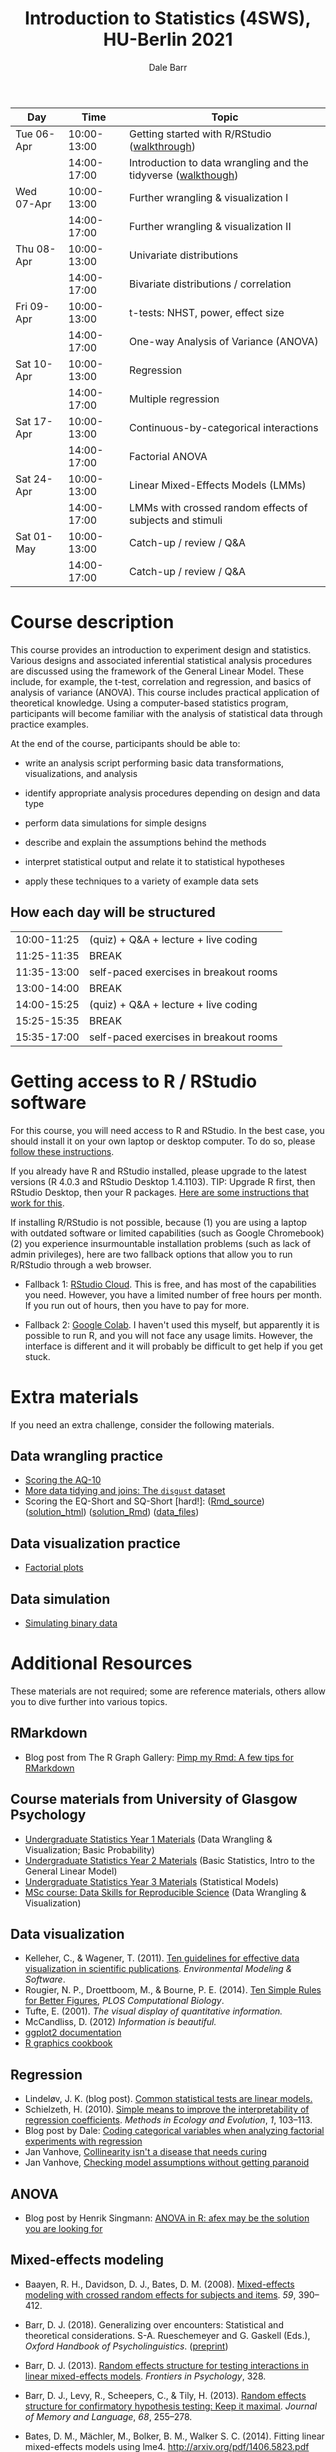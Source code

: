 #+TITLE: Introduction to Statistics (4SWS), HU-Berlin 2021
#+AUTHOR: Dale Barr
#+options: html-link-use-abs-url:nil html-postamble:auto
#+options: html-preamble:t html-scripts:t html-style:t
#+options: html5-fancy:nil tex:t ^:nil num:nil toc:nil
#+html_doctype: xhtml-strict
#+html_container: div
#+html_head: <link rel="stylesheet" type="text/css" href="css/my_css.css" />
#+description:
#+keywords:
#+html_link_home:
#+html_link_up:
#+html_mathjax:
#+html_head:
#+html_head_extra:
#+subtitle:
#+infojs_opt:
#+creator: <a href="https://www.gnu.org/software/emacs/">Emacs</a> 26.3 (<a href="https://orgmode.org">Org</a> mode 9.3)
#+latex_header:

| Day        |        Time | Topic                                                         |
|------------+-------------+---------------------------------------------------------------|
| Tue 06-Apr | 10:00-13:00 | Getting started with R/RStudio ([[file:01_data_wrangling/morning_intro_to_R/intro_to_coding_in_R.html][walkthrough]])                  |
|            | 14:00-17:00 | Introduction to data wrangling and the tidyverse ([[file:01_data_wrangling/afternoon_intro_to_data_wrangling/index.org][walkthough]]) |
|------------+-------------+---------------------------------------------------------------|
| Wed 07-Apr | 10:00-13:00 | Further wrangling & visualization I                           |
|            | 14:00-17:00 | Further wrangling & visualization II                          |
|------------+-------------+---------------------------------------------------------------|
| Thu 08-Apr | 10:00-13:00 | Univariate distributions                                      |
|            | 14:00-17:00 | Bivariate distributions / correlation                         |
|------------+-------------+---------------------------------------------------------------|
| Fri 09-Apr | 10:00-13:00 | t-tests: NHST, power, effect size                             |
|            | 14:00-17:00 | One-way Analysis of Variance (ANOVA)                          |
|------------+-------------+---------------------------------------------------------------|
| Sat 10-Apr | 10:00-13:00 | Regression                                                    |
|            | 14:00-17:00 | Multiple regression                                           |
|------------+-------------+---------------------------------------------------------------|
| Sat 17-Apr | 10:00-13:00 | Continuous-by-categorical interactions                        |
|            | 14:00-17:00 | Factorial ANOVA                                               |
|------------+-------------+---------------------------------------------------------------|
| Sat 24-Apr | 10:00-13:00 | Linear Mixed-Effects Models (LMMs)                            |
|            | 14:00-17:00 | LMMs with crossed random effects of subjects and stimuli      |
|------------+-------------+---------------------------------------------------------------|
| Sat 01-May | 10:00-13:00 | Catch-up / review / Q&A                                       |
|            | 14:00-17:00 | Catch-up / review / Q&A                                       |
|------------+-------------+---------------------------------------------------------------|

* Course description

This course provides an introduction to experiment design and statistics. Various designs and associated inferential statistical analysis procedures are discussed using the framework of the General Linear Model. These include, for example, the t-test, correlation and regression, and basics of analysis of variance (ANOVA). This course includes practical application of theoretical knowledge. Using a computer-based statistics program, participants will become familiar with the analysis of statistical data through practice examples.

At the end of the course, participants should be able to: 

- write an analysis script performing basic data transformations,
  visualizations, and analysis

- identify appropriate analysis procedures depending on design and
  data type

- perform data simulations for simple designs

- describe and explain the assumptions behind the methods

- interpret statistical output and relate it to statistical hypotheses

- apply these techniques to a variety of example data sets

** How each day will be structured

  | 10:00-11:25 | (quiz) + Q&A + lecture + live coding   |
  | 11:25-11:35 | BREAK                                  |
  | 11:35-13:00 | self-paced exercises in breakout rooms |
  | 13:00-14:00 | BREAK                                  |
  | 14:00-15:25 | (quiz) + Q&A + lecture + live coding   |
  | 15:25-15:35 | BREAK                                  |
  | 15:35-17:00 | self-paced exercises in breakout rooms |

* Getting access to R / RStudio software

For this course, you will need access to R and RStudio. In the best case, you should install it on your own laptop or desktop computer. To do so, please [[file:00_installation/installation.html][follow these instructions]]. 

If you already have R and RStudio installed, please upgrade to the latest versions (R 4.0.3 and RStudio Desktop 1.4.1103). TIP: Upgrade R first, then RStudio Desktop, then your R packages. [[https://bootstrappers.umassmed.edu/bootstrappers-courses/courses/rCourse/Additional_Resources/Updating_R.html][Here are some instructions that work for this]].

If installing R/RStudio is not possible, because (1) you are using a laptop with outdated software or limited capabilities (such as Google Chromebook) (2) you experience insurmountable installation problems (such as lack of admin privileges), here are two fallback options that allow you to run R/RStudio through a web browser.

- Fallback 1: [[https://rstudio.cloud/plans/free][RStudio Cloud]]. This is free, and has most of the capabilities you need. However, you have a limited number of free hours per month. If you run out of hours, then you have to pay for more.

- Fallback 2: [[https://towardsdatascience.com/how-to-use-r-in-google-colab-b6e02d736497][Google Colab]]. I haven't used this myself, but apparently it is possible to run R, and you will not face any usage limits. However, the interface is different and it will probably be difficult to get help if you get stuck.


* Extra materials

If you need an extra challenge, consider the following materials.

** Data wrangling practice
- [[file:extra/scoring_AQ/index.org][Scoring the AQ-10]]
- [[file:extra/disgust/index.org][More data tidying and joins: The =disgust= dataset]]
- Scoring the EQ-Short and SQ-Short [hard!]: ([[file:extra/EQ_SQ/EQ_SQ_wrangle.Rmd][Rmd_source]]) ([[file:extra/EQ_SQ/solution.html][solution_html]]) ([[file:extra/EQ_SQ/solution.Rmd][solution_Rmd]]) ([[file:extra/EQ_SQ_files.zip][data_files]])

** Data visualization practice
- [[file:extra/factorial_plots/factorial_plots.html][Factorial plots]]

** Model specification                                             :noexport:
- [[https://talklab.psy.gla.ac.uk/tvw/catpred][Coding categorical predictors in factorial designs]]

- Extra practice with linear regression: ([[file:extra/extra_lm_practice.Rmd][source Rmd file]]) ([[file:extra/extra_lm_solution.html][solution]])

** Data simulation
- [[file:extra/binary/binary.html][Simulating binary data]]

** Scripts from Live Coding Sessions                               :noexport:
- Scottish babynames script from Monday morning: [[file:01_monday/morning_intro_to_R/names.R][names.R]]
- Data wrangling and data tidying: [[file:01_monday/afternoon_intro_to_data_wrangling/01_monday_afternoon_script.R][01_monday_afternoon_script.R]]
- [[file:extra/misc/misc.html][Miscellaneous extra things (Thursday morning)]]


* Additional Resources

These materials are not required; some are reference materials, others allow you to dive further into various topics.

** RMarkdown

- Blog post from The R Graph Gallery: [[https://holtzy.github.io/Pimp-my-rmd/][Pimp my Rmd: A few tips for RMarkdown]]

** Course materials from University of Glasgow Psychology

- [[https://psyteachr.github.io/ug1-practical/][Undergraduate Statistics Year 1 Materials]] (Data Wrangling & Visualization; Basic Probability)
- [[https://psyteachr.github.io/ug2-practical/][Undergraduate Statistics Year 2 Materials]] (Basic Statistics, Intro to the General Linear Model)
- [[https://psyteachr.github.io/ug3-stats/][Undergraduate Statistics Year 3 Materials]] (Statistical Models)
- [[https://psyteachr.github.io/msc-data-skills/][MSc course: Data Skills for Reproducible Science]] (Data Wrangling & Visualization)

** Data visualization

- Kelleher, C., & Wagener, T. (2011). [[https://www.sciencedirect.com/science/article/pii/S1364815210003270][Ten guidelines for effective data visualization in scientific publications]]. /Environmental Modeling & Software/.
- Rougier, N. P., Droettboom, M., & Bourne, P. E. (2014). [[http://journals.plos.org/ploscompbiol/article?id=10.1371/journal.pcbi.1003833][Ten Simple Rules for Better Figures]], /PLOS Computational Biology/.
- Tufte, E. (2001). /The visual display of quantitative information./ 
- McCandliss, D. (2012) /Information is beautiful./
- [[http://docs.ggplot2.org/current][ggplot2 documentation]]
- [[http://www.cookbook-r.com/Graphs][R graphics cookbook]]

** Regression

- Lindeløv, J. K. (blog post). [[https://lindeloev.github.io/tests-as-linear/][Common statistical tests are linear models.]]
- Schielzeth, H. (2010). [[https://besjournals.onlinelibrary.wiley.com/doi/abs/10.1111/j.2041-210X.2010.00012.x][Simple means to improve the interpretability of regression coefficients]]. /Methods in Ecology and Evolution/, /1/, 103--113.
- Blog post by Dale: [[http://talklab.psy.gla.ac.uk/tvw/catpred/][Coding categorical variables when analyzing factorial experiments with regression]]
- Jan Vanhove, [[https://janhove.github.io/analysis/2019/09/11/collinearity][Collinearity isn't a disease that needs curing]]
- Jan Vanhove, [[https://janhove.github.io/analysis/2018/04/25/graphical-model-checking][Checking model assumptions without getting paranoid]]

** ANOVA

- Blog post by Henrik Singmann: [[http://singmann.org/anova-in-r-afex-may-be-the-solution-you-are-looking-for/][ANOVA in R: afex may be the solution you are looking for]]

** Mixed-effects modeling

- Baayen, R. H., Davidson, D. J., Bates, D. M. (2008). [[https://www.sciencedirect.com/science/article/pii/S0749596X07001398][Mixed-effects modeling with crossed random effects for subjects and items]]. /59/, 390--412.

- Barr, D. J. (2018). Generalizing over encounters: Statistical and theoretical considerations. S-A. Rueschemeyer and G. Gaskell (Eds.), /Oxford Handbook of Psycholinguistics/. ([[https://osf.io/u8yxs/download][preprint]])

- Barr, D. J. (2013). [[https://www.frontiersin.org/articles/10.3389/fpsyg.2013.00328/full][Random effects structure for testing interactions in linear mixed-effects models]]. /Frontiers in Psychology/, 328.

- Barr, D. J., Levy, R., Scheepers, C., & Tily, H. (2013). [[http://dx.doi.org/10.1016/j.jml.2012.11.001][Random effects structure for confirmatory hypothesis testing: Keep it maximal]]. /Journal of Memory and Language/, /68/, 255--278.

- Bates, D. M., Mächler, M., Bolker, B. M., Walker S. C. (2014). Fitting linear mixed-effects models using lme4. http://arxiv.org/pdf/1406.5823.pdf (technical)

- Bolker, B. M., et al. (2009). [[https://www.sciencedirect.com/science/article/pii/S0169534709000196][Generalized linear mixed models: A practical guide for ecology and evolution]]. /Trends in Ecology & Evolution/, /24/, 127--135.

- Brauer, M. & Curtin, J. J. (2018). [[https://psycnet.apa.org/doiLanding?doi=10.1037%2Fmet0000159][Linear mixed-effects models and the analysis of nonindependent data: A unified framework to analyze categorical and continuous independent variables that vary within-subjects and/or within-items.]]

- DeBruine, L. & Barr, D. J. (2021). [[https://psyarxiv.com/xp5cy/][Understanding Mixed-Effects Models Through Data Simulation (preprint)]] [[https://journals.sagepub.com/doi/full/10.1177/2515245920965119][(published version)]]

- Halekoh, U., and Hoejsgaard, S. (2014). [[https://www.jstatsoft.org/article/view/v059i09][A Kenward-Roger Approximation and Parametric Bootstrap Methods for Tests in Linear Mixed Models The R Package pbkrtest]].

- Judd, C. M., Westfall, J., Kenny, D. A. (2012). [[http://jakewestfall.org/publications/JWK.pdf][Treating stimuli as a random factor in social psychology: A new and comprehensive solution to a pervasive but largely ignored problem]]. /Journal of Personality and Social Psychology/, /103/, 54--69.

- Luke, S. G. (2016) [[https://link.springer.com/article/10.3758/s13428-016-0809-y][Evaluating significance in linear mixed-effects models]].

- Mahr, T., [[https://tjmahr.github.io/plotting-partial-pooling-in-mixed-effects-models/][Plotting partial pooling in mixed-effects models]]

- Matuschek, H., Kliegl, R., Vasishth, S., Baayen, H., Bates, D. (2017). [[https://www.sciencedirect.com/science/article/pii/S0749596X17300013][Balancing Type I error and power in linear mixed models]]

- Meteyard, L. & Davies, R. A. I. (2020). [[https://www.sciencedirect.com/science/article/pii/S0749596X20300061][Best practice guidance for linear mixed-effects models in psychological science]].

- Westfall, J., Kenny, D. A., and Judd, C. M. (2014), [[http://psych.colorado.edu/~westfaja/crossed_power_JEPG.pdf][Statistical power and optimal design in experiments where participants respond to samples of stimuli]]. /Journal of Experimental Psychology: General/, /143/.

- =r-lang= and =r-sig-mixed-models= mailing lists

- =r-sig-mixed-models= FAQ http://glmm.wikidot.com/faq

- blog post by Doug Bates on [[https://rpubs.com/dmbates/377897][running MixedModels from the Julia programming language in R]] (faster than =lme4::lmer()=)

** Generalized linear models

- Quené, H. & van den Bergh, H. (2008). [[https://www.sciencedirect.com/science/article/pii/S0749596X08000193][Examples of mixed-effects modeling with crossed random effects and with binomial data]].
- Liddell, T. M. & Krushke, J. K. (2018). [[https://www.sciencedirect.com/science/article/pii/S0022103117307746][Analyzing ordinal data with metric models: What could possibly go wrong?]]
- Vuorre, M., & Burkner, P. [[https://psyarxiv.com/x8swp/download?format=pdf][Ordinal regression models in psychological research: A tutorial]].  =psyarxiv.com=.

** Generalized Additive Mixed Models (Advanced)

- Thul, R., Conklin, K., Barr, D. J. (2021). [[https://psyarxiv.com/ywkeq/][Using GAMMs to model trial-by-trial fluctuations in experimental data: More risks but hardly any benefit.]]

- Sóskuthy, M. (2021). [[https://www.sciencedirect.com/science/article/pii/S009544702030108X][Evaluating generalised additive mixed modelling strategies for dynamic speech analysis]]

- Winter, B., Wieling, 

- Wood, S. (2017). [[https://www.taylorfrancis.com/books/mono/10.1201/9781315370279/generalized-additive-models-simon-wood][Generalized Additive Mixed Models.]]
